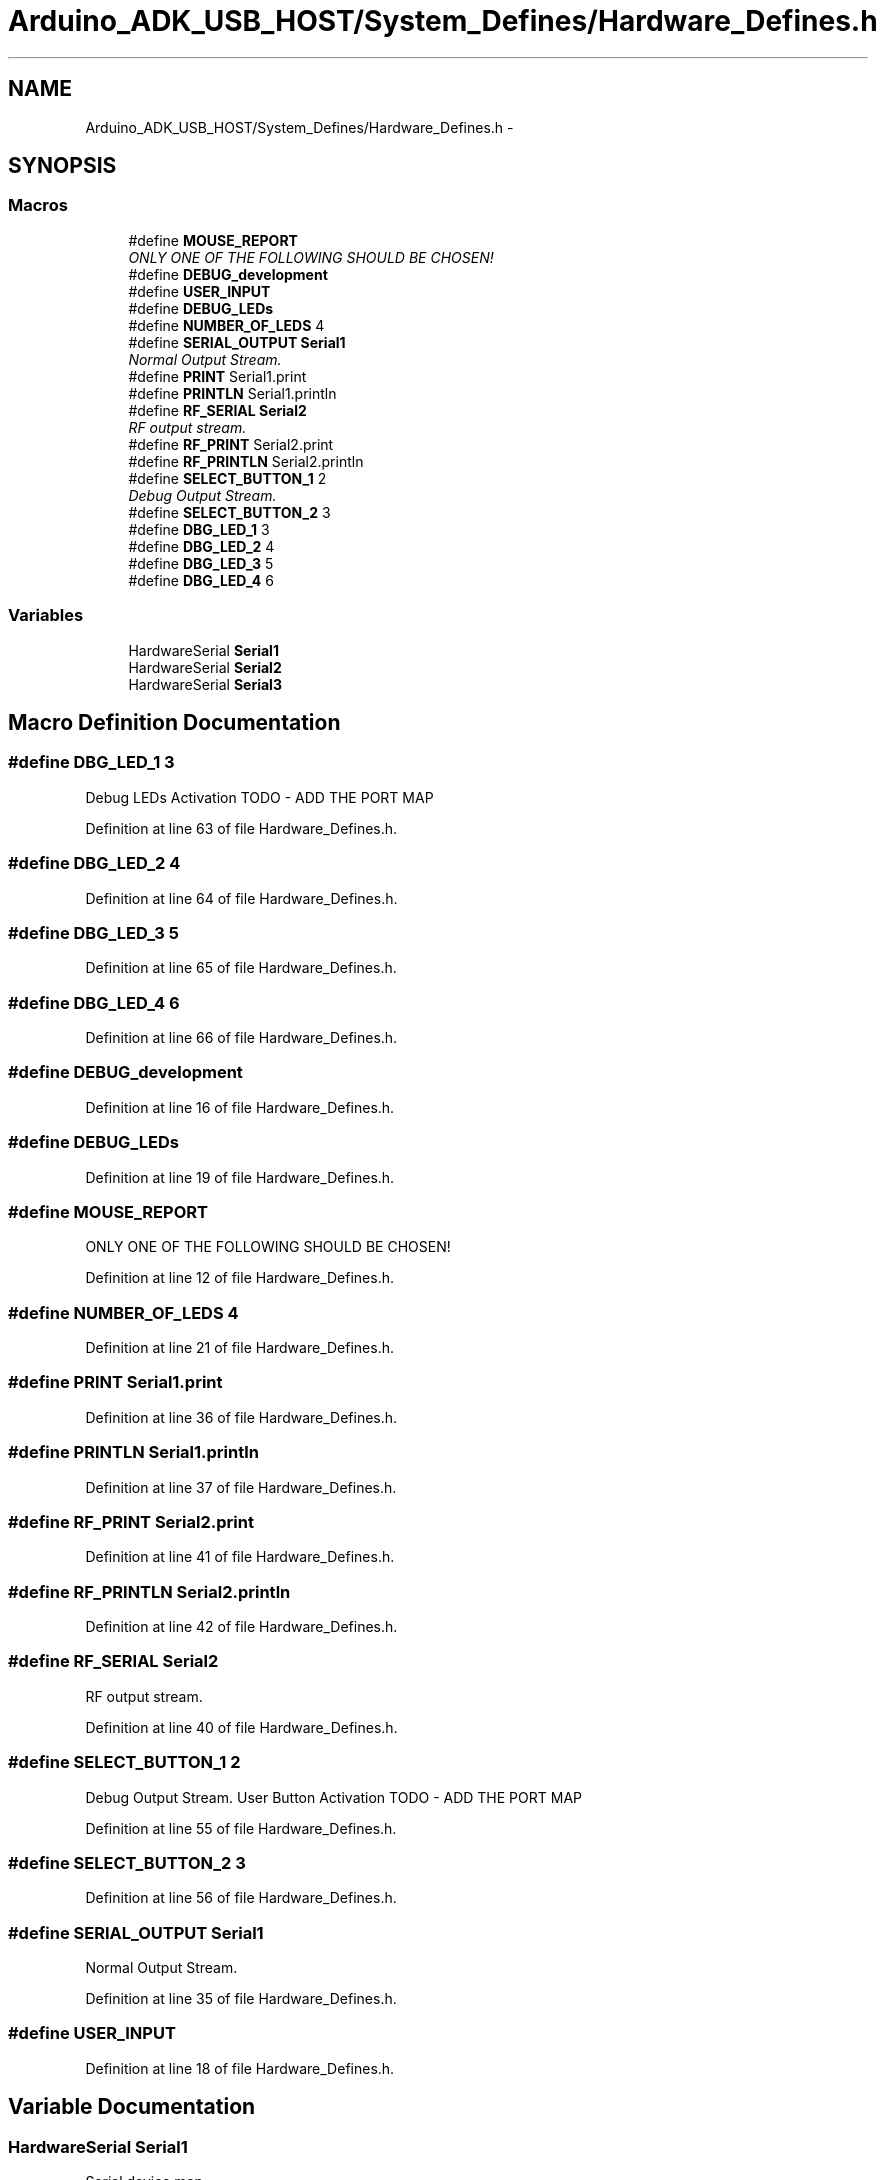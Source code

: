 .TH "Arduino_ADK_USB_HOST/System_Defines/Hardware_Defines.h" 3 "Thu Aug 15 2013" "Version 1.0" "Arduino Medical Assitive Device Base Station" \" -*- nroff -*-
.ad l
.nh
.SH NAME
Arduino_ADK_USB_HOST/System_Defines/Hardware_Defines.h \- 
.SH SYNOPSIS
.br
.PP
.SS "Macros"

.in +1c
.ti -1c
.RI "#define \fBMOUSE_REPORT\fP"
.br
.RI "\fIONLY ONE OF THE FOLLOWING SHOULD BE CHOSEN! \fP"
.ti -1c
.RI "#define \fBDEBUG_development\fP"
.br
.ti -1c
.RI "#define \fBUSER_INPUT\fP"
.br
.ti -1c
.RI "#define \fBDEBUG_LEDs\fP"
.br
.ti -1c
.RI "#define \fBNUMBER_OF_LEDS\fP   4"
.br
.ti -1c
.RI "#define \fBSERIAL_OUTPUT\fP   \fBSerial1\fP"
.br
.RI "\fINormal Output Stream\&. \fP"
.ti -1c
.RI "#define \fBPRINT\fP   Serial1\&.print"
.br
.ti -1c
.RI "#define \fBPRINTLN\fP   Serial1\&.println"
.br
.ti -1c
.RI "#define \fBRF_SERIAL\fP   \fBSerial2\fP"
.br
.RI "\fIRF output stream\&. \fP"
.ti -1c
.RI "#define \fBRF_PRINT\fP   Serial2\&.print"
.br
.ti -1c
.RI "#define \fBRF_PRINTLN\fP   Serial2\&.println"
.br
.ti -1c
.RI "#define \fBSELECT_BUTTON_1\fP   2"
.br
.RI "\fIDebug Output Stream\&. \fP"
.ti -1c
.RI "#define \fBSELECT_BUTTON_2\fP   3"
.br
.ti -1c
.RI "#define \fBDBG_LED_1\fP   3"
.br
.ti -1c
.RI "#define \fBDBG_LED_2\fP   4"
.br
.ti -1c
.RI "#define \fBDBG_LED_3\fP   5"
.br
.ti -1c
.RI "#define \fBDBG_LED_4\fP   6"
.br
.in -1c
.SS "Variables"

.in +1c
.ti -1c
.RI "HardwareSerial \fBSerial1\fP"
.br
.ti -1c
.RI "HardwareSerial \fBSerial2\fP"
.br
.ti -1c
.RI "HardwareSerial \fBSerial3\fP"
.br
.in -1c
.SH "Macro Definition Documentation"
.PP 
.SS "#define DBG_LED_1   3"
Debug LEDs Activation TODO - ADD THE PORT MAP 
.PP
Definition at line 63 of file Hardware_Defines\&.h\&.
.SS "#define DBG_LED_2   4"

.PP
Definition at line 64 of file Hardware_Defines\&.h\&.
.SS "#define DBG_LED_3   5"

.PP
Definition at line 65 of file Hardware_Defines\&.h\&.
.SS "#define DBG_LED_4   6"

.PP
Definition at line 66 of file Hardware_Defines\&.h\&.
.SS "#define DEBUG_development"

.PP
Definition at line 16 of file Hardware_Defines\&.h\&.
.SS "#define DEBUG_LEDs"

.PP
Definition at line 19 of file Hardware_Defines\&.h\&.
.SS "#define MOUSE_REPORT"

.PP
ONLY ONE OF THE FOLLOWING SHOULD BE CHOSEN! 
.PP
Definition at line 12 of file Hardware_Defines\&.h\&.
.SS "#define NUMBER_OF_LEDS   4"

.PP
Definition at line 21 of file Hardware_Defines\&.h\&.
.SS "#define PRINT   Serial1\&.print"

.PP
Definition at line 36 of file Hardware_Defines\&.h\&.
.SS "#define PRINTLN   Serial1\&.println"

.PP
Definition at line 37 of file Hardware_Defines\&.h\&.
.SS "#define RF_PRINT   Serial2\&.print"

.PP
Definition at line 41 of file Hardware_Defines\&.h\&.
.SS "#define RF_PRINTLN   Serial2\&.println"

.PP
Definition at line 42 of file Hardware_Defines\&.h\&.
.SS "#define RF_SERIAL   \fBSerial2\fP"

.PP
RF output stream\&. 
.PP
Definition at line 40 of file Hardware_Defines\&.h\&.
.SS "#define SELECT_BUTTON_1   2"

.PP
Debug Output Stream\&. User Button Activation TODO - ADD THE PORT MAP 
.PP
Definition at line 55 of file Hardware_Defines\&.h\&.
.SS "#define SELECT_BUTTON_2   3"

.PP
Definition at line 56 of file Hardware_Defines\&.h\&.
.SS "#define SERIAL_OUTPUT   \fBSerial1\fP"

.PP
Normal Output Stream\&. 
.PP
Definition at line 35 of file Hardware_Defines\&.h\&.
.SS "#define USER_INPUT"

.PP
Definition at line 18 of file Hardware_Defines\&.h\&.
.SH "Variable Documentation"
.PP 
.SS "HardwareSerial Serial1"
Serial device map
.IP "\(bu" 2
Serial 1 - USB Endpoint - PC COMS
.IP "\(bu" 2
Serial 2 - USB Host - RF COMS
.IP "\(bu" 2
Serial 3 - Debug - FTDI COMS 
.PP

.SS "HardwareSerial Serial2"

.SS "HardwareSerial Serial3"

.SH "Author"
.PP 
Generated automatically by Doxygen for Arduino Medical Assitive Device Base Station from the source code\&.
